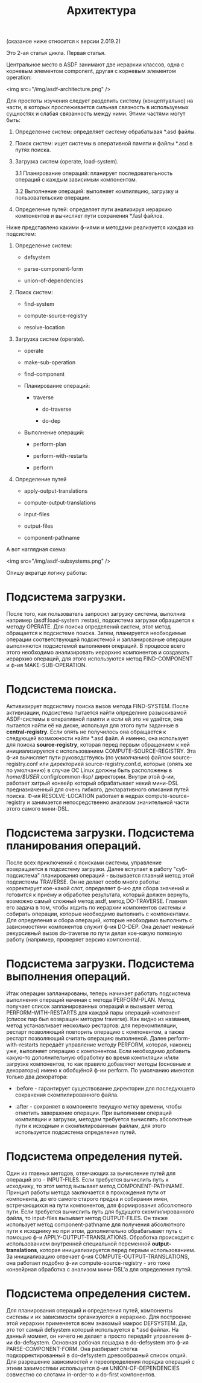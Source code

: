 #+TITLE: Архитектура

(сказаное ниже относится к версии 2.019.2)

Это 2-ая статья цикла.
Первая статья.

    Центральное место в ASDF занимают две иерархии классов, одна с корневым элементом
    component, другая с корневым элементом operation:

<img src="/img/asdf-architecture.png" />

Для простоты изучения следует разделить систему (концептуально) на части, в которых
прослеживается сильная связность в используемых сущностях и слабая связанность между
ними. Этими частями могут быть:

1. Определение систем: определяет систему обрабатывая *.asd файлы.

2. Поиск систем: ищет системы в оперативной памяти и файлы *.asd в путях поиска.

3. Загрузка систем (operate, load-system).

   3.1 Планирование операций: планирует последовательность операций с каждым зависимым
        компонентом.

   3.2 Выполнение операций: выполняет компиляцию, загрузку и пользовательские операции.

4. Определение путей: определяет пути анализируя иерархию компонентов и вычисляет пути
   сохранения *.fasl файлов.

Ниже представлено какими ф-иями и методами реализуется каждая из подсистем:

1. Определение систем:
   - defsystem

   - parse-component-form

   - union-of-dependencies

2. Поиск систем:
   - find-system

   - compute-source-registry

   - resolve-location

3. Загрузка систем (operate).
   - operate

   - make-sub-operation

   - find-component

   - Планирование операций:

     - traverse

       - do-traverse

       - do-dep

   - Выполнение операций:

     - perform-plan

     - perform-with-restarts

     - perform

4. Определение путей

        - apply-output-translations

        - compute-output-translations

   - input-files

   - output-files

   - component-pathname

А вот наглядная схема:

<img src="/img/asdf-subsystems.png" />

Опишу вкратце логику работы:

* Подсистема загрузки.

  После того, как пользователь запросил загрузку системы, выполнив например
  (asdf:load-system :restas), подсистема загрузки обращается к методу OPERATE. Для поиска
  определений систем, этот метод обращается к подсистеме поиска. Затем, планируется
  необходимые операции соответствующей подсистемой и запланированые операции выполняются
  подсистемой выполнения операций. В процессе всего этого необходимо анализировать иерархию
  компонентов и создавать иерархию операций, для этого используются метод FIND-COMPONENT и
  ф-ия MAKE-SUB-OPERATION.

* Подсистема поиска.

  Активизирует подсистему поиска вызов метода FIND-SYSTEM. После активизации, подсистема
  пытается найти определние разыскивамой ASDF-системы в оперативной памяти и если ей это не
  удаётся, она пытается найти её на диске, используя для этого пути заданные в
  *central-registry*. Если опять не получилось она обращается к следующей возможности найти
  *.asd файл. А именно, она использует для поиска *source-registry*, которая перед первым
  обращением к ней инициализируется с использованием COMPUTE-SOURCE-REGISTRY. Эта ф-ия
  вычисляет пути руководствуясь (по усмолчанию) файлом source-registry.conf или директорией
  source-registry.conf.d, которые (опять же по умолчанию) в случае ОС Linux должны быть
  расположены в /home/$USER/.config/common-lisp/ директории. Внутри этой ф-ии, работает
  хитрый конвейр который обрабатывает некий мини-DSL предназначенный для очень гибкого,
  декларативного описания путей поиска. Ф-ия RESOLVE-LOCATION работает в недрах
  compute-source-registry и занимается непосредственно анализом значительной части этого
  самого мини-DSL.

* Подсистема загрузки. Подсистема планирования операций.

  После всех приключений с поисками системы, управление возвращается в подсистему
  загрузки. Далее вступает в работу "суб-подсистема" планирования операций - вызывается главный
  метод этой подсистемы TRAVERSE. Он не делает особо много работы: корректирует кое-какой слот,
  определяет ф-ию для сбора значений и готовится к приёму и обработке результата, который
  должен вернуть, возможно самый сложный метод asdf, метод DO-TRAVERSE. Главная его задача в
  том, чтобы ходить по иерархии компонентов системы и собирать операции, которые необходимо
  выполнить с компонентами. Для определения и сбора операций, которые необходимо выполнить с
  зависимостями компонентов служит ф-ия DO-DEP. Она делает неявный рекурсивный вызов
  do-traverse по пути делая кое-какую полезную работу (например, проверяет версию компонента).

* Подсистема загрузки. Подсистема выполнения операций.

  Итак операции запланированы, теперь начинает работать подсистема выполнения операций
  начиная с метода PERFORM-PLAN. Метод получает список запланированных операций и вызывает
  метод PERFORM-WITH-RESTARTS для каждой пары операций-компонент (список пар был возвращен
  методом traverse). Как видно из названия, метод устанавливает несколько рестартов: для
  перекомпиляции, рестарт позволяющий повторить операцию с компонентом, а также рестарт
  позволяющий считать операцию выполненой. Далее perform-with-restarts передаёт управление
  методу PERFORM, которая, наконец уже, выполняет операцию с компонентом. Если необходимо
  добавить какую-то дополнительную обработку во время компиляции и/или загрузке компонентов,
  то как правило добавляют методы (основные и декораторы) имено к обобщёной ф-ии perform. По
  умолчанию имеются только два декоратора:

  - :before - гарантирует существование директории для последующего сохранения
    скомпилированного файла.

  - :after - сохраняет в компоненте текущую метку времени, чтобы отметить завершение
    операции.
    При выполнении операций компиляции и загрузки, методам требуется вычислять абсолютные пути к
    исходным и скомпилированным файлам, для этого используется подсистема определения путей.

* Подсистема определения путей.

  Один из главных методов, отвечающих за вычисление путей для операций это -
  INPUT-FILES. Если требуется вычислить путь к исходнику, то этот метод вызывает метод
  COMPONENT-PATHNAME. Принцип работы метода заключается в прохождения пути от компонента, до
  его самого старого предка и собирания имен, встречающихся на пути компонентов, для
  формирования абсолютного пути. Если требуется вычислить путь для будущего скомпилированного
  файла, то input-files вызывает метод OUTPUT-FILES. Он также использует метод
  component-pathname для получения абсолютного пути к исходнику но при этом, дополнительно
  обрабатывает путь с помощью ф-и APPLY-OUTPUT-TRANSLATIONS. Обработка происходит с
  использованием внутренней специальной переменной *output-translations*, которая
  инициализируется перед первым использованием. За инициализацию отвечает ф-ия
  COMPUTE-OUTPUT-TRANSLATIONS, она работает подобно ф-ии compute-source-registry - это тоже
  конвейрная обработка с анализом мини-DSL'а для определения путей.

* Подсистема определения систем.

  Для планирования операций и определения путей, компоненты системы и их зависимости
  организуются в иерархию. Для построение этой иерархии применяется всем знакомый макрос
  DEFSYSTEM. Да, это тот самый defsystem который используется в *.asd файлах. На данный
  момент, он ничего не делает а просто передаёт управление ф-ии do-defsystem. Основная
  рабочая лошадка в do-defsystem это ф-ия PARSE-COMPONENT-FORM. Она разбирает слегка
  подкорректированный в do-defsystem древообразный список опций. Для разрешение зависимостей
  и переопределения порядка операций с этими завимостями используется ф-ия
  UNION-OF-DEPENDENCIES совместно со слотами in-order-to и do-first компонентов.
